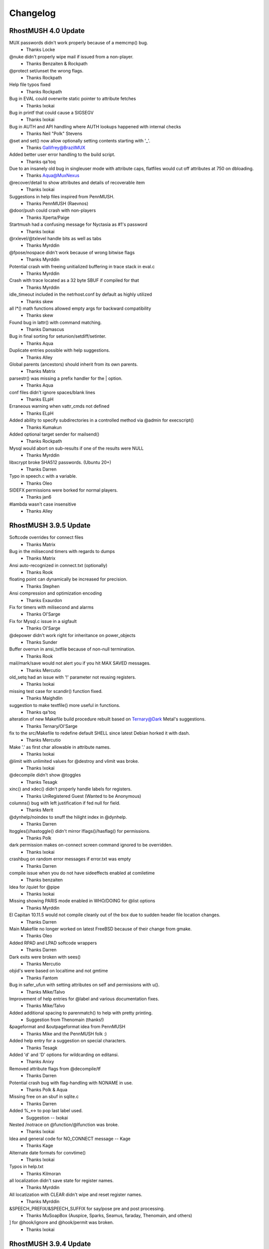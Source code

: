 =========
Changelog
=========


RhostMUSH 4.0 Update
====================

MUX passwords didn't work properly because of a memcmp() bug.
				- Thanks Locke
@nuke didn't properly wipe mail if issued from a non-player.
				- Thanks Benzaiten & Rockpath
@protect set/unset the wrong flags.
				- Thanks Rockpath
Help file typos fixed
				- Thanks Rockpath
Bug in EVAL could overwrite static pointer to attribute fetches
				- Thanks Ixokai
Bug in printf that could cause a SIGSEGV
				- Thanks Ixokai
Bug in AUTH and API handling where AUTH lookups happened with internal checks
				- Thanks Neil "Polk" Stevens 
@set and set() now allow optionally setting contents starting with '_'.
				- Thanks Gallifrey@BrazilMUX
Added better user error handling to the build script.
				- Thanks qa'toq
Due to an insanely old bug in singleuser mode with attribute caps, flatfiles would cut off attributes at 750 on dbloading.
				- Thanks Aqua@MuxNexus
@recover/detail to show attributes and details of recoverable item
				- Thanks Ixokai
Suggestions in help files inspired from PennMUSH.
				- Thanks PennMUSH (Raevnos)
@door/push could crash with non-players
				- Thanks Xperta/Paige
Startmush had a confusing message for Nyctasia as #1's password
				- Thanks Ixokai
@rxlevel/@txlevel handle bits as well as tabs
				- Thanks Myrddin
@fpose/nospace didn't work because of wrong bitwise flags
				- Thanks Myrddin
Potential crash with freeing unitialized buffering in trace stack in eval.c
				- Thanks Myrddin
Crash with trace located as a 32 byte SBUF if compiled for that
				- Thanks Myrddin
idle_timeout included in the netrhost.conf by default as highly utilized
				- Thanks skew
all l*() math functions allowed empty args for backward compatibility
				- Thanks skew
Found bug in lattr() with command  matching.
				- Thanks Damascus
Bug in final sorting for setunion/setdiff/setinter.
				- Thanks Aqua
Duplicate entries possible with help suggestions.
				- Thanks Alley
Global parents (ancestors) should inherit from its own parents.
				- Thanks Matrix
parsestr() was missing a prefix handler for the | option.
				- Thanks Aqua
conf files didn't ignore spaces/blank lines
				- Thanks ELpH
Erraneous warning when vattr_cmds not defined
				- Thanks ELpH
Added ability to specify subdirectories in a controlled method via @admin for execscript()
				- Thanks Kumakun
Added optional target sender for mailsend()
				- Thanks Rockpath
Mysql would abort on sub-results if one of the results were NULL
				- Thanks Myrddin
libxcrypt broke SHA512 passwords. (Ubuntu 20+)
				- Thanks Darren
Typo in speech.c with a variable.
				- Thanks Oleo
SIDEFX permissions were borked for normal players.
				- Thanks jan6
#lambda wasn't case insensitive
				- Thanks Alley


RhostMUSH 3.9.5 Update
======================

Softcode overrides for connect files
				- Thanks Matrix
Bug in the milisecond timers with regards to dumps
				- Thanks Matrix
Ansi auto-recognized in connect.txt (optionally)
				- Thanks Rook
floating point can dynamically be increased for precision.
				- Thanks Stephen
Ansi compression and optimization encoding
				- Thanks Exaurdon
Fix for timers with milisecond and alarms
				- Thanks Ol'Sarge
Fix for Mysql.c issue in a sigfault
				- Thanks Ol'Sarge
@depower didn't work right for inheritance on power_objects
				- Thanks Sunder
Buffer overrun in ansi_txtfile because of non-null termination.
				- Thanks Rook
mail/mark/save would not alert you if you hit MAX SAVED messages.
				- Thanks Mercutio
old_setq had an issue with '!' parameter not reusing registers.
				- Thanks Ixokai
missing test case for scandir() function fixed.
				- Thanks Maighdlin
suggestion to make textfile() more useful in functions.
				- Thanks qa'toq
alteration of new Makefile build procedure rebuilt based on Ternary@Dark Metal's suggestions.
				- Thanks Ternary/Ol'Sarge
fix to the src/Makefile to redefine default SHELL since latest Debian horked it with dash.
				- Thanks Mercutio
Make '.' as first char allowable in attribute names.
				- Thanks Ixokai
@limit with unlimited values for @destroy and vlimit was broke.
				- Thanks Ixokai
@decompile didn't show @toggles
				- Thanks Tesagk
xinc() and xdec() didn't properly handle labels for registers.
				- Thanks UnRegistered Guest (Wanted to be Anonymous)
columns() bug with left justification if fed null for field.
				- Thanks Merit
@dynhelp/noindex to snuff the hilight index in @dynhelp.
				- Thanks Darren
ltoggles()/hastoggle() didn't mirror lflags()/hasflag() for permissions.
				- Thanks Polk
dark permission makes on-connect screen command ignored to be overridden.
				- Thanks Ixokai
crashbug on random error messages if error.txt was empty
				- Thanks Darren
compile issue when you do not have sideeffects enabled at comiletime
				- Thanks benzaiten
Idea for /quiet for @pipe
				- Thanks Ixokai
Missing showing PARIS mode enabled in WHO/DOING for @list options
				- Thanks Myrddin
El Capitan 10.11.5 would not compile cleanly out of the box due to sudden header file location changes.
				- Thanks Darren
Main Makefile no longer worked on latest FreeBSD because of their change from gmake.
				- Thanks Oleo
Added RPAD and LPAD softcode wrappers
				- Thanks Darren
Dark exits were broken with sees()
				- Thanks Mercutio
objid's were based on localtime and not gmtime
				- Thanks Fantom
Bug in safer_ufun with setting attributes on self and permissions with u().
				- Thanks Mike/Talvo
Improvement of help entries for @label and various documentation fixes.
				- Thanks Mike/Talvo
Added additional spacing to parenmatch() to help with pretty printing.
				- Suggestion from Thenomain (thanks!)
&pageformat and &outpageformat idea from PennMUSH
				- Thanks Mike and the PennMUSH folk :)
Added help entry for a suggestion on special characters.
				- Thanks Tesagk
Added 'd' and 'D' options for wildcarding on editansi.
				- Thanks Anixy
Removed attribute flags from @decompile/tf
				- Thanks Darren
Potential crash bug with flag-handling with NONAME in use.
				- Thanks Polk & Aqua
Missing free on an sbuf in sqlite.c
				- Thanks Darren
Added %_<-> to pop last label used.
				- Suggestion -- Ixokai
Nested /notrace on @function/@lfunction was broke.
				- Thanks Ixokai
Idea and general code for NO_CONNECT message -- Kage
				- Thanks Kage
Alternate date formats for convtime()
				- Thanks Ixokai
Typos in help.txt
				- Thanks Kilmoran
all localization didn't save state for register names.
				- Thanks Myrddin
All locatization with CLEAR didn't wipe and reset register names.
				- Thanks Myrddin
&SPEECH_PREFIX/&SPEECH_SUFFIX for say/pose pre and post processing.
				- Thanks MuSoapBox (Auspice, Sparks, Seamus, faraday, Thenomain, and others)
] for @hook/ignore and @hook/permit was broken.
				- Thanks Ixokai

RhostMUSH 3.9.4 Update
======================

REALITY_LEVELS wouldn't compile because of undeclared function.
				- Thanks Dahan
HELP spelling fixes
				- Thanks Sketch
compile time issue when enhanced ansi is deselected.
				- Thanks Wisdom
if you have an ssl library that conflicts with openssl dev libs, openssl support is confused
				- Thanks Wisdom
reality_compare -- option to alter how descs are seen
				- Thanks Derek (from SVN site)
Crash bug in @blacklist/list fixed
				- Thanks Distraida
Bug in CPU alerting with new player creation on their first connect.
				- Thanks Darren@Nightlife
Bug with compiling without BANG support with undeclared variables.
				- Thanks Darren@Nightlife
You can now input extended ASCII right into the mush (and it converts to markup)
				- Thanks mindboosternoori
functions.c bombed with the clang compiler because of restrictive type-casting comparisons.
				- Thanks Fraibert
@include didn't properly null out args if forcefully specified null.
				- Thanks Volund
@skip/@ifelse, @switch, and @sudo didn't evaluate substitutions properly.
				- Thanks Volund
Compiletime bug in speech.c with REALITY_LEVELS not defined.
				- Thanks psc943

RhostMUSH 3.9.3 Update
======================

@include -- Idea Copied from Penn 
				- Thanks Jules (and PennMUSH)
Fix for $Z in timefmt()
				- Thanks Chime/Loki (Haunted)

RhostMUSH 3.9.2 Update
======================

@assert/@break didn't handle {} correctly.
				- Thanks Wyrd
singletime() handles (w)eeks, (M)onths, and (y)ears like MUX.
				- Thanks Chime & MUX2
crash bug in command.c with regards to mail handler
				- Thanks Chime
aliased rjust to rj and ljust to lj and updated help files appropiately.
				- Thanks Montague

glibc for MAX_INT/MIN_INT had issues with math functions - wrapper fixes this.

parser issue with regexp, parenthesis, and backslashes -- Fixed
				- Thanks Chime
Idea for @titlecaption	
				- Thanks Zero@NewJediOrder
IDLE had a missmatch on \r and \n parsing -- Fixed
				- Thanks Mike@M*U*S*H
Discussion/Ideas for strdistance() function.
				- Thanks Sketch@M*U*S*H

RhostMUSH 3.9.1 Update
======================

cluster_hasattr() bug for #-1 that should be 0 for non-existant attribs.
				- Thanks Ol'Sarge@Cajun
cluster_flags()/cluster_hasflag() added for cluster support
				- Thanks Cody
Fix for log.c C99 compile issues on old compilers.
				- Thanks Sombranox
sees() handles optional third argument for exits
				- Thanks Sombranox
#lambda inherited from parent wrongly - Fixed
				- Thanks Xandar
writable() added for TM3 compatability.
				- Thanks Wyrd
@list user_attrib now does flag based matching
				- Thanks sombranox
cluster_set() didn't evaluate attributes right
				- Thanks Cody
cluster_regrep*() didn't select the right proper target object
				- Thanks Cody
flag setting/notifying identifies if target was set/unset before
				- Thanks PennMUSH (Kimiko)
elist() didn't evaluate properly - Introduced 3.9.1p2
				- Thanks Cary
page alerts you if you're cloaked from people you page.
				- Thanks Wyrd
Added flatfile stale attribute cleaner and penn 1.8 flatfile converter
                                - Thanks Wyrd
Added switch_search @admin param for switching functionality.
				- Thanks Minion
Added @include to Rhost
				- Thanks PennMUSH (Javelin)
@trigger can handle $command/^listen attributes
				- Thanks TinyMUSH3/PennMUSH
error.txt files can evaluate arguments
				- Thanks Camber/Orion
mux_lcon_compat added to allow lcon() to return empty string.
				- Thanks Minion
cluster_wipe added for clusters
				- Thanks Cary
NO_CODE broke global_error_obj as it's executed by enactor.
				- Thanks Matrix
Help file typos for various cluster commands.
				- Thanks Mike@M*U*S*H

RhostMUSH 3.9.0 p00 Update
==========================

.. note::

   v3.9 is the development branch leading to RhostMUSH v4.0

Changes
-------

Fixed some mishandled signals which should not cause Rhost to panic shutdown.

Added a Makefile define IGNORE_SIGNALS to turn off signal handling entirely.

Changed Makefile to use RFC date (date -R) instead of local datestring.

Updated version() to allow showing build number by supplying an argument.

Added signal handling of SIGUSR1, SIGTERM, SIGUSR2.

Added user configurable SIGUSR1 handling through signal_object.

Added zones_like_parents for zones to search like @parents.
  - this does require the ZONECMDCHK @toggle set on each item/player.

Modify snooplog to show site information.

Added %@ support to parser (caller)
  - Penn/MUX/TM3

Added %+ support to parser (args sent to functions)
  - Penn

Added %? support to parser (invocations)
  - Penn

Added NO_CODE flag for easier control of coding tool avaiability

Added full REGEXP support (based on Penn's PCRE implementation)

Added some extra bounds checking to internal varabiables (non-issue)

[18-9] Added compatibility with @assert and @break for Penn Compat
                               - PennMUSH
Added a QUIET switch to tel()
                               - Leona @ Faetopia

[18-9] Modify snooplog to show site information.

[18-10] lattr() modification to handle lock() shows.

[18-11] lattr() modification to handle attribute flag checks.

[18-11] examine/parent now shows dbref#'s of the targetted items

[18-16] 7th argument to wrap() to allow last line to 'left justify'

[18-18] Added %@ support (for Penn, TM3, and MUX compatibility) 
				- Lots and Lots and Lots of people.

Merged all 3.2.4 code to 3.9.0
				- Ashen-Shugar

Added MUX, TM3, Penn, Rhost default options to asksource.sh

Modified valid 'good characters' for starting attribs for MUX compat.

Tprintf handler for buffering rewritten to be 'safe'
  - Lensman

lnum/lnum2 added to allow 'stepping' argument.

Reality locktypes 2&3 could be too restrictive, so some lax was given.

Added reality locktypes 4 & 5 to duplicate 2 & 3 but with 'lock-pass-nonexit'

@log allows writing to subdirectories.  5 depth maximum.

@edit has /check argument to run a 'simulation' of an @edit. 
   - Penn

@search has a /nogarbage switch to check against GOING/RECOVER items.

moon() takes optional second argument (boolean) to show only percentage of phase

@grep takes /regexp switch for regexp matching.

Added ] pre-parser command

Rewrite of permission handler to allow a second permission structure (32 more permissions)

@edit has /single argument to allow editing first match only.

edit() has 4th optional argument to specify an edit of single match only.

Change in WANDERER and GUEST to check owner as well as target. 

Added Good_chk() macro to include Good_obj() && !Going() && !Recover()

Added eval/no_eval @admin permissions for function evaluation/non-evaluation.

list() given 4th argument to handle optional header.

Added /toreality switch to @pemit. (works only with contents)

Vastly improved TinyMUSH3 converter.

@hook modified to show sub-overrides and sub-includes

Added the ability to pass delim and params to self-made %-subs.

Added a new @admin boolean parameter round_kludge.
  - Loki

Added support of labels for setq(), setr(), r(). (SVN 84, fix in SVN 87)

Added extra protection to garble() on exec() call for CPU (SVN 84)

Added templates (ala SETQ_TEMPLATE) for setq labels. (SVN 89)

Enhancement to idle timeout to take into account lagging servers (SVN 93)

Center allows NON-ANSI multi-character filler [SVN 94]

Lexits() and Lcon() take optional output seperators [SVN 95->96]

Lexits and Lcon() take arguments to turn #dbrefs into names [SVN 101->102]

Added /notify switch to @switch [SVN 108]

Added additional arguments to dice() [SVN 110]

Made v() allow registers 11 through MAX-ARGS [SVN 111]

Made strfunc() aware of bypass() [SVN 112]

Mail now displays a 'm' by any message set for auto-deletion [SVN 117]

map() now allows ArgN arguments to be passed to it as %1-%?? [SVN 118]

Added time skew detection and protection to readjust mush time [SVN 123]

Added some addition protection for network flooding [SVN 123]

Added optional arguments to dig() and open() for location/returns [SVN 123]

Enhanced door code to be useable [SVN 125]

Modified asksource.sh script to handle all new options [SVN 125]

Added MUX2 password compatibility for reading converted databases [SVN 125]

Added beta option support for MySQL, Doors, and 64bit SBUF/attribs [SVN 125]

Added auto-detection of 64 bit platforms [SVN 125]

Added MAILFILTER attribute to change destination of incoming mail [SVN 127]

Fixed some uninitialized variables in view_atr [SVN 129]
  - Loki

Altered case() and caseall() to support #$ substitution like switch() [SVN 130]
  - Loki

Slight mistake in the case()/caseall() fix in 130. Fixed [SVN 136]
  - Loki

QDBM support added as an optional database layer [SVN 131-135]
  - Ambrosia

Error() accepts an optional player argument to base error messages on.
				- Thanks Ratio (and many others)

FIX_AIX obsoleted by a small mail.c/mailfix.c rewrute
  - Ashen [SVN 162]

modified sub_include so that the CHR_<str> value if fed an integer specifies how many values to take.

Copy/paste error lead to @break behaving like @assert. [SVN 168]
  - Loki

Removed minimal_db from the distro. It can be found on the download site under Contrib. [SVN 171]
  - LOKI

timefmt(), convsecs(), convtime() and moon() now handle 64 bit time. [SVN 172]

list() has an optional target player for output (must control target) [SVN 177]

garble() has new optional type value to return character count instead of string [SVN 177]

remit() has optional key value to specify if it's a to-reality output or normal remit() [SVN 177]

/DISPLAY switch for @function to display details on target function. [SVN 177]

/LIST switch for @function allows wildcarding. [SVN 177]

@list buffers no longer spams the living crap out of you. [SVN 177]

Sideeffects: Tidied up the wizhelp entries and added example page Allowed for keyword negation (i.e. sideeffects = PENN !OPEN MOVE). [SVN 178-179]
  - Lensman

strip() takes optional 3rd argument to specify allowing only specified characters [SVN 180]

accents are now allowed as a markup language via the %f substitution.  Requires ZENTY_ANSI [SVN 180]

printf() modified with '&' identifier for carrage return alignment processing [SVN 181]

filter() can now take multiple arguments. [SVN 190]

/STOP and /CONT switches added to @halt.  [SVN 192]

@wait/pid modified to be much nicer on the queue [SVN 192]

chr() allows characters 160 to 255 to be done via markups (%<3digit>)

Cleaned up extension characters by integrating into the accent parser [SVN 201]

On rooms @toggled LOGROOM, if there is a LOGNAME attribute on the room, it uses that instead [SVN 204]
					- Thanks Ixokai

.. note::

   Name must be alphanumeric and be under 70 characters in length.

%q<variable> added for TM3 compatability with named labels [SVN 205]

setq/setr family now allow ! to asign next available register or re-assign existing register [SVN 208]

nameq optionally displays register asigned to label [SVN 208]

the PID of the running process now stored to netrhost.pid [SVN 208]

Signal handling improved for USR1 and USR2 [SVN 212]

/oneeval switch to @pemit for single evaluation of a @pemit/list [SVN 213]

lexits() allow page listings [SVN 233]

lrooms() - fix for specific room identification [SVN 233]

@function/display now shows flags of functions [SVN 233]

rework lattr() and lattrp() as well as cluster_lattr() to use centralized core functionality [SVN 233]

rework of ueval() to handle cluster or non-cluster [SVN 233]

lock() allows optional third argument to set/clear attribute locks [SVN 233]

merging of all cluster_Defaults into single handler [SVN 233]

action lists attached to >, @cluster/set, and cluster_set() [SVN 233]

@wait with +/- values [SVN 233]
					- Thanks Raevnos

BOUNCEFORWARD attribute parser for BOUNCE flag [SVN 233]

VATTRCNT() has optional 2nd argument to reset the vlimit on the dbref# [SVN 244]

pgrep()/cluster_grep() has additional arguments for outputting matches [SVN 244]
					- Thanks Cary

Updated help for printf() [SVN 253]

Fix for OSX 10.5.2 with regards to more restrictive header include files [SVN 254]
					- Thanks Lyoc

.. note::

   TO BE DONE: add python interpreter
   TO BE DONE: @plugin

Additions
---------

Functions
+++++++++

[18-13] Add isint() for MUX/Penn compatability
[18-17] Added fmod() for Penn compatability.
regmatch()	- regexp (penn)
regmatchi()	- regexp (penn)
regedit()	- regexp (penn)
regediti()	- regexp (penn)
regeditall()	- regexp (penn)
regeditalli()	- regexp (penn)
reswitch()	- regexp (penn)
reswitchi()	- regexp (penn)
reswitchall()	- regexp (penn)
reswitchalli()	- regexp (penn)
regrab()	- regexp (penn)
regrabi()	- regexp (penn)
regraball()	- regexp (penn)
regraballi()	- regexp (penn)
regrep()	- regexp (penn)
regrepi()	- regexp (penn)
bypass()	- used in @functions to bypass hardcoded limits
logtofile()     - Function equiv of @log - limit 1/command. 
searchng()      - Like search() but don't return GOING/RECOVER.
keepflags()     - keep data type based on flags
remflags()      - remove data type based on flags
foldercurrent)  - list current folder or share folder 
folderlist()	- list all folders of target
nameq() 	- name/rename labels for setq registers (SVN 84)
spellnum()	- Penn compatable returns full name [SVN 125]
ibreak()        - for iter() and list() [SVN 109]
shift()         - and additional arguments to dice() [SVN 110]
fbound()        - like bound but for floating point [SVN 137]
fbetween()      - like between but for floating point [SVN 137]
strdistance()   - Levenshtein Distance between two strings [SVN 146] 
tr()            - Transform string based on find/replace [SVN 156]
digest()        - SSL algorithm encryptions.  Yay is life. [SVN 158]
roman()         - Number to Roman Numeral converter [SVN 160]
printf()	- Printf() moved to the mush!  Yay is life. [SVN 177]
accent()	- Allow accent() markup characters specified by string [SVN 180]
stripaccents()  - Strip the accents on the target string [SVN 180]
pid()           - Show pid processes of anything you control [SVN 192]
pgrep()		- grep for parents [SVN 233]
cluster_u()  		- cluster u() [SVN 233]
cluster_u2()		- cluster u2() [SVN 233]
cluster_ulocal()  	- cluster ulocal() [SVN 233]
cluster_u2local()  	- cluster u2local() [SVN 233]
cluster_uldefault() 	- cluster uldefault() [SVN 233]
cluster_u2ldefault()  	- cluster u2ldefault() [SVN 233]
cluster_udefault()  	- cluster udefault() [SVN 233]
cluster_u2default()	- cluster u2default() [SVN 233]
cluster_grep()		- cluster grep() [SVN 233]
cluster_regrep()	- cluster regrep() [SVN 233]
cluster_regrepi()	- cluster regrepi() [SVN 233]
cluster_hasattr()	- cluster hasattr() [SVN 233]
cluster_lattr() 	- cluster lattr() [SVN 233]
cluster_attrcnt()	- cluster attrcnt() [SVN 233]
cluster_vattrcnt()	- cluster vattrcnt() [SVN 233]
cluster_get()		- cluster get() [SVN 233]
cluster_xget()		- cluster xget() [SVN 233]
cluster_set()		- cluster set() [SVN 233]
cluster_default		- cluster default() [SVN 233]
cluster_edefault	- cluster edefault() [SVN 233]
cluster_stats() 	- specifies statistics on cluster [SVN 233]
cluster_get_eval()	- cluster get_eval() [SVN 233]
cluster_ueval()		- cluster ueval() [SVN 233]

Commands
++++++++

@assert - Works like @break but reverse logic [18-9]
idle - a 'nothing' command that won't effect idle time.  Wizzes can optionally add command.
> for cluster sets (instead of &) [SVN 233]
@cluster/new <dbref>			-- won't work on cluster object [SVN 233]
@cluster/add <dbref>=<dbref>		-- won't add a pre-existing cluster object [SVN 233]
@cluster/del <dbref>			-- won't delete a non-existing cluster object [SVN 233]
@cluster/clear <dbref>			-- purges the cluster list [SVN 233]
@cluster/list <dbref>			-- lists objects in cluster, total attributes, threshold, and action list [SVN 233]
@cluster/threshhold <dbref>=<number>	-- sets a threshold on the cluster [SVN 233]
@cluster/action <dbref>=<string>	-- sets action when treshhold is met [SVN 233]
@cluster/edit <dbref>=<string>,<string>	-- edits the attribute(s) in a cluster [SVN 233]
@cluster/set				-- @set for clusters [SVN 233]
@cluster/repair				-- repairs a damaged cluster (or tries to) [SVN 233]
@cluster/grep				-- grep for a string in a cluster [SVN 233]
@cluster/reaction   			-- edit for actions [SVN 233]
@cluster/cut				-- physically cuts the item from a cluster - only use as last resort [SVN 233]
@cluster/trigger			-- trigger action on cluster [SVN 233]

Flags
+++++

NO_CODE  - Controls usage of code-commandss/functions.  Uses new second permission table.

Toggles
+++++++

HIDEIDLE - Stops the 'idle' from being updated as well as command count.  Wiz+ only.
MORTALREALITY - disables the inherit ability of wizards for wiz_always_real [SVN 126]

MAILVALIDATE - validate the user list and abort mail without sending to anyone if invalid.
				- Thanks Charlotte@Cajun

CLUSTER - (internal toggle to handle cluster objects)

Admin Params
------------

[18-9] Added zones_like_parents for zones to search like @parents.  - this does require the ZONECMDCHK @toggle set on each item/player.
log_maximum - specify the number of logtofile() calls allowed per command.
power_objects - enable @power/@depower checks on non-players
rooms_can_open - allow rooms to be able to @open exits inside itself
sub_override - specify what %-subs can be overridden

sub_include - specify what %-subs you want added
				- Ambrosia
signal_object - Object containing signal handling attribute for SIGUSR1.
				- Odin

break_compatibility - @break/@assert allowed/disallowed double-evaluation (disabled by default)
signal_object_type - Type of execution to do.  Default is '0' (function only)'.  1 is a @trigger effect. [SVN 212]
log_network_errors	- enables (or disables) logging of network errors on sockets

Bug Fixes
---------

SORTBY was mangling the enactor.
                               - Melpomine @ Vieux Carre
[18-7] THIS IS AN UNOFFICIAL PATCH.  This fixes a Reality Level Lock issue.
                                - Thanks Ixokai

[18-8] Fixes a vprintf allocation issue.

[18-9] Fixed a logical error with unfindable and the connect flag.
                                - Thanks Xandar

[18-12] Fix double eval to @break/@assert to mimic Penn
[18-13] Fixed the convert scripts to handle irrigular behavior in TM3 flatfile
[18-14] Fix for LBUF free in elist()
[18-15] Fix for permission issue with regards to no_examine and attrib fetches
[18-15] Fix for possible array out-of-bounds with regards to backstage
[18-16] Fix in wrap() for wrap_out code with possible overrun (non-crash)

.. note::

    this effected both wrap() and wrapcolumns()

[18-17] Fix for moon() on displaying waxing/waning exact matches.
                                - Thanks Jeff

[18-17] asksource.sh (make config/make confsource) fixed with (l)oad issue.

[18-17] Fix for news/verbose switch that broke previous workings - Fixed
                                - Thanks Ambrosia
[18-18] Fix for soundex() with a buffering issue (non-crashing) - Fixed
                                - Thanks Jeff

Bug in (d)elete option in asksource script - Fixed

Bug in 'home' with reality level following - Fixed
				- Thanks Ol'Sarge @ Cajun
Bug in '@idesc' with reality level if 'Real' level not using '@desc' - Fixed
				- Thanks Toby @ Cajun
Bug in '@rsrvdesc2' if target desc is '@idesc'. - Fixed
				- Thanks Toby @ Cajun
Bug in double-free if default globals enabled - Fixed
				- Thanks Ixokai
Make config/confsource for option 15 and option 9 didn't escape the '$'. - Fixed
				- Thanks Odin

Small issue in mail code where if max-index is reached mail won't send - Fixed

Bug in do_dbck with db loading/startup/reboot - small chance of crash. -Fixed
				- Thanks Odin
Feature bug in read_remote_name.  Didn't check examinable - Fixed
				- Ambrosia
Hook 'fail' didn't work in hook_cmd.  - Fixed
				- Rook
Bug in mail.c where it could effect @nuking players - fixed
				- Odin
Bug in news.c where it could effect @nuking players - fixed
				- Odin
Bug in @quota where buffer was mistakenly freed prior to display - Fixed
				- Ambrosia/Ashen
Issue with page/port and the MUXPAGE toggle. Resolved, page/port now cannot be used in combination with MUXPAGE
				- Lensman
Several missing helpfile entries added: isupper/islower, brace_compatibility, format_compatibility
				-Ambrosia
Bug in speech.c when compiling on some flavors of BSD fixed. Also cleaned some warnings.
				- Odin
Fixed a bug in cque.c relating to queue accounting on exceeding player_queue_max.
				- Odin, fixed and found by Brazil.
Fixed an issue with certain locks with displaying attribute names in examine. NON-CRITICAL-ISSUE
				- Ixokai
Fixed a strip issue of {}'s with regards to ']'.  The ] command shouldn't strip anything.
				- Odin & Ambrosia

Fixed a problem with 8-bit dates being passed to the compiler as build time. We now use date -R for RFC time.
Fixed a problem with examine on targets you didn't control.
Fixed problem with @kick and the queue.
Fixed buffer clobber issue in lloc() (introduce 3.9)
Fixed logic error of command pathing with ignore on 'goto' command.
Fixed 'N' command from showing up. (for ] alias)
Fixed display for percent subs with regards to @hook.

Fixed wrapcolumns() where it could crash on unique strings.
				- Thanks melkir

Fixed a bug with flag_name and possible duplicated entries
Fixed chomp() to handle %r conditions cleaner.

sub_include had a possible unitialized condition for %0-%9 on rare occurances. (SVN-87)
				- Thanks Loki

crash bug in lcon/lexit additions - fixed (SVN-105)
Finally believe the output snuffing issue is fixed (SVN-105)
SIGSYS and some other signals were mistakenly handled as panic shutdown.

setq()/setr() didn't evaluate first argument.  Introduced SVN 87 [SVN 113]
				- Thanks Melkir

Somehow @list options values got broken by a typo.  Weird.  Fixed. [SVN 114]
Tprintf off by one issue fixed for buffer allocation [SVN 115 - SVN 116]
Off by one bug in map() from SVN 118.  Non crash, just argument list off [SVN 119]
Crash bug in ATRLOCK if attribute did not previously exist in hash lookup [SVN 120]
Realities had a logical bug.  Now previous (broke) behavior available as option [SVN 122-124]
Fixed a bug in Reality level handling and CHKREALITY Toggle [SVN 125]
Fixed uninitalized variable with regards to dig()/@dig.  Introduced SVN 123 [SVN 128]
Fix for QDBM compiles on aborting on the 'rm' section.  Introduced SVN 136 [SVN 137-138]
Critical fix for time skew on AMD's.  Infinite loop.  Introduced SVN 123 [SVN 139]
Fix for sha1.c and mushcrypt.c for compiling issues.  MUX2 provided code.  [SVN 140]
Forgot to update this bloody file [SVN 141]
Fix for null entries deidling a player.  It was intended behavior, but this could be confusing so was fixed.  It still will de-cloak an idle-cloaked wiz. [SVN 142]
Fix for timeskew affecting internal timers, such as database dumping. [SVN 143]
Fixed a bad define for 64-bit autodetection. [SVN 143]

Fix for timeskew affecting global timers. Introduced SVN 140. [SVN 144] (Rehash: SVN 151)
				- Thanks Ratio

Clean up code a bit with implicit declarations [SVN 145]

Bug in signal handling.  If during a dump, it happened during an alarm() state, alarms would be ignored and as such the timer would be broke from that point on.  Fix causes signal restore to re-set the alarm state.
				- Thanks Ratio
spellnum() had a comparision bug with 'tens' digit.  [SVN 152]
				- Thanks Ratio
signal handling interferred with @reboots randomly (Introduced 3.9 SVN 100) [SVN 153]
				- Thanks Ratio

Crashbug in RANDMATCH() (Introduced 3.9) [SVN 157]
Missing free_lbuf() in caseall() (Introduced SVN 136) [SVN 157]
Fix for QDBM and mail if the mail db can't load correctly. [SVN 161]

Fix for @break/@assert to stop double-eval of first argument [SVN 164]
				- Thanks Brazil
Fix for all of the \*default() functions evaluating default behavior all the time.  It really probably shouldn't have done that.  [SVN 166]
				- Thanks Orion

Wouldn't you know it, the \*default() fix broke some backward compatability (introduced SVN 166).  Fixed [SVN 167]
Yet another fix but this time to evaluate arguments to all the \*u\*default() functions (intro SVN 166) Fixed [SVN 168]
Fix for ptimefmt as the structure declaration was missing an argument.  Bad mojo. - Fixed [SVN 174]
Rhost's hardcoded news system failed to free an lbuf on subscribe checks - Fixed [SVN 177]
creplace didn't evaluate its second arguments and some syntax issues. - Fixed [SVN 183]
Tweeking of unsafe_tprintf to safe_printf in some locations where heavy usage is seen [SVN 190]
mail/reply with the the all option wouldn't work if targets had spaces in names. [SVN 194]
vsprintf didn't like the double %% for statically stating % in certain libraries [SVN 195]
translate() didn't take %0-%9 arguments [SVN 196]
citer() had a double lbuf free on replace_tokens [SVN 198]

@whereis/@whereall didn't hide the location if user was hidden/dark correctly [SVN 202]
				- thanks Planet X

@mvattr/@cpattr should handle SBUF sized attribute names cleaner. - Fixed [SVN 207]

Help topic for @assert reversered - Fixed [SVN 209]
				- Bug ID 0000004 (BlackRook)
%q<label> broke with trace conditions.  Introduced SVN 108 - Fixed [SVN 209]
				- Thanks Melpomine
bang support didn't work for overloaded functions.  Fixed [SVN 210]
				- Thanks Melpomine

SIGUSR1 would ignore the signal after use at times.  Fixed [SVN 212]
Possible SIGSEGV with argument preprocessing on certain commands.  Fixed [SVN 213]

Fix for SIGALRM being ignored when IGNORE_SIGNALS compile time option enabled. fixed [SVN 225]
				- Thanks grump
Fix for map()/filter() for argument list passed.  Fixed [SVN 227]
				- Thanks Ratio
Help not documented for fill character in ljc()/rjc() - Fixed [SVN 228]
				- Thanks Cary
OUTPUTPREFIX/OUTPUTSUFFIX stored through reboots - Fixed [SVN 233]
				- Thanks Adrick
Added missing topics for clustering - Fixed [SVN 244]
				- Thanks Cary

Logging network errors could cause heavy logging on really bad networks - Fixed [SVN 245]

Connect honors @hide/unfindable/dark [SVN 320]
				- Thanks Planet X



RhostMUSH 3.2.4 p18 Update
==========================

[06/28/2004]

Changes
-------

@aflags takes /full switch to give count on how many objects have the attribute.  useful incase you have concerns of attributes dissapearing.

Added queue_compatible config option to allow negative decremental of the semaphore attribute for elsemush compatibility
				- Lyle, Saffron, Dragon @ Paris
Added -DPARIS compile time option for older Penn/MUSH format compatibility
				- Dragon @ Paris
Added -OLD_SETQ compile time option to switch setq/setq_old compatibility
				- Thanks Lyle, Saffron, Dragon @ Paris
In all source, header, help, and readme files, 'compatable' renamed to 'compatible'
				- Ambrosia
Enhanced mail/recall to show more stats (lots of people wanted them)
				- Lots of people

Added percent substitution ceiling for uniquely created DoS attacks.  Heh.
FUBAR flag no longer allows you to execute any functions.

Added config param 'lcon_checks_dark' that will enforce dark/unfindable.
				- Thanks Xandar

Beefed up on-line help for reality levels.  Hopefully they make sense now :)
Mail/read recognizes 'both' to handle first new/unread message combination.
mail/anon optionally hides sender
KEEPALIVE @toggle added. - (AuroraMUX/Soruk)
chkreality() function to check if victom sees target's reality.
CHKREALITY toggle that allows @Lock/user to become a reality lock

@admin param 'reality_locks' to globally enable reality level lock checks.
				- Thanks lots of people.
Added /fail switch to @Hook. 
				- Originally Amborsia, modified. (MUX2 compat)

Added @admin param reality_locktype that optionally chooses how reality locks are issued.  This should allow much more flexability.

Sideeffects could double eval.  This was intended for some backward compatability with muse, but does allow a security risk.  Now have an optional compile time option of SECURE_SIDEEFFECT that disables this.
				- Ambrosia

Added LOGGED attribute flag that will log anytime that attribute is changed, modified, set, or cleared.

NOISY toggle to allow consistant noisy sets
				- Thanks Tam

backup_flat.sh now accept a '-s' option for single-mode for cron entry.

Bug Fixes
---------

WHO/DOING on the connect screen had a broken conditional where if you were NOT unfindable you still wouldn't show up on WHO/DOING on the connect screen.  - Fixed
				- Ambrosia & Tam@Stargate: Alpha Site
help files wouldn't process escape characters right with ZENTY_ANSI - Fixed
				- Thanks Zivilyn/Xandar

mail/recall couldn't do lookups based by-player on multi-sent messages - Fixed
Wizard objects not inherit hit attr @limits - Fixed

Possible crash bug with mail dynamic aliases via '$'.  - Fixed
				- Thanks Xandar

@dynhelp/parse wouldn't display ansi correctly (from previous fix) - Fixed

CPU Protection not as robust on certain cases - Fixed

Month was off by one in mail/recall (introduced p18)
				- Thanks Mortalis @ Cajun

mail/recall had off-by-one for month (introduced p18)

logf() conflicted with built-in function in newest gcc compilers - Fixed

type cast warning in random function - Fixed

Unused variable cleanup in code. - Fixed

format_name undocumented - Fixed

IGSWITCH @hook didn't work with new format of commands in some instances - Fixed

Trace output issues with CPU protection - Fixed

LBUF failed to be free on examining in rare cases. (introduced p18) - Fixed 

Cleanup of some initialization variables.  Not a problem.  Just a cleanup.

asksource broke on solaris systems. - Fixed

Lots of cleanup for Solaris 2.8/2.9 builds.  Solaris didn't declare right. - Fixed

Security issue with descs clobbering setq regs - Fixed (optional @admin param)

new backup_flat.sh script broke for remote archives - Fixed

player cache had possible dereferenced pointer call - Fixed

autoreg_include.txt didn't check txt subdirectory. - Fixed

reality locks overwrote match state data (introduced p18) - Fixed

[18-1] Fix for IGSWITCH @hook and multiple switches - Fixed

[18-2] Fix for unfindable and loc() and other functions - Fixed
				- Thanks Spatterlight
[18-3] Fix for %l in trace output (same issue as loc() had) - Fixed
				- Thanks Spatterlight

[18-4] Fix for global attribute formatting where 'what' should have been 'owhat'

[18-4] Modification to allow localized formatting with &format<attr>
				- Thanks Kevin

[18-5] Added content searches for all forms of help.

[18-6] Fix LBUF free issue (introduced 18-4)

Fix mail issue with marking and folders
				- Thanks Kevin

Enhanced @break to accept optional argument to 'branch'


RhostMUSH 3.2.4 p17 Update
==========================

[ 06/04/2004]

Changes
-------

Rhost 3.2.4 is a locked version.  only bug fixes from this point on.  The next release will be 3.9 which will be alpha/beta leading to the 4.0 release.
Added sub-patchlevel versioning for pre-release patchlevel testing.

Sanitizing of help files to correct missing/misdefined config parameters.
				- Ambrosia
An optional .conf file now has all available options to choose from.
				- Ambrosia
LOGROOM toggle now logs to subdirectory 'roomlogs'.
				- Thanks Xandar

new admin param 'roomlog_path' specifies path of above LOGROOM path.
attrcnt() modified to help rebuild wonked attribute tables
@aflags modified to help list attribute information


Bug Fixes
---------

malloc.h wasn't properly identified in the configure tool - Fixed
ZENTY_ANSI didn't handle ansi correctly if TINY_SUB was also defined - Fixed

@admin param garbage_chunk wasn't used - Removed
				- Ambrosia
@admin param precmd_obj wasn't used - Removed
				- Ambrosia

sortby() imported for backward compatibility.

updated Rhost minimal_db to handle new conf file parameters.
				- Thanks Cloud

You could alias over hardcoded functionality - Fixed
Improved attribute handling for corrupting attributes.
@attribute/delete now does sanity checking for attribute existing first
@aflag shows the numerical unique identifer of the attribute

@pcreate/reg would crash if issued by a non-player - fixed
				- Thanks Xandar


RhostMUSH 3.2.4 p16 Update 
==========================

[02/24/2004]

Changes
--------

+proof in mail now displays text for forwarding/replied messages.
				- Many Many People

@cpattr, @mvattr, and @edit now take attribute content locking into effect.
inc() and dec() now take strings as '0' values.
@door rewrite to handle mangled port openings/closings.

@decompile now has /attribs, /flags, and /all switches
				- Thanks Tam@Stargate: Alpha Site
@set with the /noisy switch notifies if attributes (cleared)
				- Thanks Tam@Stargate: Alpha Site

@dynhelp (dynhelp()/textfile()) now does partial-matching.

\- for mail writing will now allow you to insert '=' without escaping.
				- Thanks Alibi@Cajun
New bugreport script to handle bug report mailing.
				- Lensman & Ashen-Shugar

New auto configurator scripts for make options.
ZoneWizLock now allows you to examine any area in the zone as well as modify it.  Royalty and higher ownership overrides this lock.
Help and Wizhelp have improved topics.
Third party work on PHP and SQL support - Still in pre-beta, not included.  contact lensman@rhostmush.org for SQL
@hook for security related commands shored up.
Modified credits for MUXPAGE toggle.  Penn had the feature first :)
Wizards now optionally checked for @limits
The non-command alias functionalty has been given a well-needed overhall
Better error handling was added to the functions in htab.c
Unified some of the Makefile defines for OsX, Cygwin, BSD.
Added funceval to @list

@doing and @doing/header expanded in length to full-use.
				- Thanksla Falor

switch(), switchall(), and @switch now optionally take #$ substitutions.
GREATLY updated auto-makefile configurator to handle most common library checks.

lattr() takes multiple page values
				- Thanks Sirona@Cajun

Additions
---------

Functions
+++++++++
                                
aiindex() - works like iindex() except will append to a null list.
sortby() - Added for MUX2 compatibility

Admin Params
------------

wizmax_vattr_limit   - Attribute limiter for wizards
wizmax_dest_limit    - Destroy limiter for wizards
vattr_limit_checkwiz - Enable/Disable wiz limiters

guild_attrname       - Make the GUILD column in WHO read a different attribute. (new players also have this attr set with the default value)
                       - Suggested by Leona@Faetopia

exits_connect_rooms  - This parameter defines if rooms with exits will never be floating.  This parameter will disregard the need for exits to always be indirectly linked to the starting room.
switch_substitutions - If enabled, allows #$ substitutions in switches.
examine_restrictive  - Settable 1-5 (0 disables) to restrict examine based on 'level'

Bug Fixes
---------

Double free issue with caseall() - Fixed
Possible SIGSEGV condition with nobroadcast_host (introduced p15)  - Fixed
If memory/system corrupted, could corrupt room check in command.c - Fixed
Possible SIGSEGV with +proofing mail (introduced p15) - Fixed

Exit movement backward compatibility broke with unlinked exits (introduced p15) - Fixed
				- Thanks Ol'Sarge@Cajun
Possible SIGSEGV legacy bug with flag handling - Fixed
				- Thanks Tethys@Cajun

strmath() didn't work like expected with 'amt' argument - Fixed
BOUNCE flag was not cleared on recoverable objects - Fixed

				- Thanks Iuz

debugstack extra free in alias table (introduced p15) - fixed
				- Thanks Jamie@M*U*S*H

NDBM in make confsource assumed ndbm.h on server sane.  It's usually not. - Fixed
Wizard limits wern't verified on ownership if not set INHERIT - Fixed

help/wizhelp didn't show that you could do topic wildcard searches - Fixed
				- Thanks Falor
help syntax error with regards to null() and @@() - Fixed
				- Thanks Falor
Passing only one attr to @admin logout_cmd_alias caused a crash - Fixed
                                - Thanks Ambrosia
BLIND wasn't consistant for all commands - Fixed
				- Thanks Xandar

The hash tables could appear to loose information where aliases were used.  (introduced p15) - Fixed
The Hash tables are sized too small and don't reflect 'todays Rhost'.  - Fixed
@flag/remove wouldn't return an error message if no alias existed - Fixed
hash with an off-by-one count. (Introduced p16 beta) - Fixed

Typo with help.txt with regards to terse flag - Fixed
				- Thanks Sasaki Chie@Fantasy Moon

RhostMUSH 3.2.4 p15 Update 
==========================

[09/09/2003]

Changes
-------

MASSIVE internal rewrite of internal flag/command/function structure to prepare for loadable/unloadable module support.
				- Lensman
New Directory Structure for data, txt, src, hdrs.
				- Lensman
Script Rewrites for better resilliancy
				- Lensman, Ambrosia, Ashen-Shugar
local.c plugin support
				- Lensman
Alias system overhauled and rewritten to be more robust
				- Lensman
! and !! patch
				- Written and provided by Jeff
We now run on gdbm 1.8.3
				- Thanks Lensman
wildmatch fix
				- Lensman & Ash

minimal database provided that includes SGP, myrddin bbs, global code Add method for global (master room) exits to be shown with 'look'

.. note::

   PRIVATE and/or FLOATING flags remove this if set on exit.

Add anonymous mail via the /anon switch
				- Thanks Saffron & Lyle @ Paris
mail/recall cleaned up for better display/information.
				- Thanks Ivory@Mednights
Timestamps added for original message in forward/reply
				- Thanks Ivory@Mednights

lit() can accept commas as part of it's input string

+bcc in mail/write now gives mail BLINDLY to get target. They won't see the To: list(s).
				- Thanks Saffron & Lyle @ Paris
modified hastype() to have same permissions as type()
				- Thanks Rynos
fixed mail issue with dynamic mail aliases and permissions.
				- Thanks Erik
Add way for @emit to parse '##' for target it receives.  /sub switch.
				- Thanks Jared Leisner @ Ennerseas
Add method to see 'mail/status' with mailstatus() function.
				- Thanks Rosalind @ Nevermore
config(sideeffects_txt) return the string of sideeffects enabled.
				- Lensman
Penn conversion script included in distribution.
				- Thanks Mac
/preserve switch to @chown and @chownall.  Will keep all flags constant.
				- Lensman

@list stack now shows filenames instead of file pointers.

/pid added to @notify to handle PID processes
				- Thanks Storm
/recpid added to @wait to record PID process to setq-registers specified.
				- Thanks Storm

@function takes /d[elete] switch to delete user-defined functions.
lzones() now take optional arguments for large zone lists.
Improved CPU protection (yes, even more).
@doors are no longer preserved between reboots.

13th argument to columns() to allow padding of short columns
				- Thanks Patrick Bogen
inc()/dec() (the hardcoded xinc/xdec) now, like other servers, handle non-numericals for arguments.
				- Thanks Xandar
@pcreate now allows you the /register switch so wizards can email the pwds.
				- Thanks Xandar
@pemit (and all switches) now handle REALITY LEVELS with /reality switch.
				- Thanks Dervish@Cajun
@admin alias allows re-aliasing existing aliases or deleting aliases.
				- Lensman

Additions
---------

Functions
+++++++++

elementsmux() - for MUX elements() compatibility.
				- Thanks Rook@EnnerSeas

parsestr() -  helps with speech formatting.

chomp() - used to strip returns before, after, or both sides of string.
				- Thanks Storm

escapex() - just like escape() but you can choose what chars to _not_ escape

securex() - just like escapex() but for secure()'s counterpart

Flags
+++++

BLIND - flag for exits and rooms to make target arrival/leaving 'snuffed'.
				- Idea from many people (and TM3)

DEFAULT - Attribute flag for handling default global attrib (TM3)
SINGLETHREAD - Attribute flag to handle single-threading $commands
ATRLOCK - Attribute flag to handle global attribute locking

Toggles
+++++++

MUXPAGE - Toggle to allow mux-like paging for Penn/MUX/TM3 compatibility.
				- Thanks PennMUSH

NOGLOBPARENT - Toggle to disable inheritance of global inheret parents.
NODEFAULT - Toggle to disable global default handling (TM3)

Admin Params
------------

mail_verbosity - Add Subj: to sent mail as well as to disconnected players.
				- Thanks Saffron & Lyle @ Paris

mail_anonymous - Default name for anonymous mail (Default: *Anonymous*)
sidefx_maxcalls - (1000 default) for max sideffects allowed/command.
oattr_enable_altname - to enable/disable alt name usage in odrop/ofail/osucc.

oattr_uses_altname - for alt names sent to odrop/ofail/osucc.
				- Thanks Rook @ Ennerseas (default _NPC)
empower_fulltel - Offer two methods for FULLTEL ('self' & anything not cloaked)
				- Thanks Punk@FantasyMoon
spam_msg - Message sent to spammers
				- Ambrosia
spam_objmsg - Message sent to spammers of objects
				- Ambrosia
room_aconnect - Aconnects on individual rooms work (cloak/dark checked)
				- Lensman
room_adisconnect - Adisconnects on individual rooms work (cloak/dark checked)
				- Lensman

player_attr_default - Sets default @<attrib> handler for did_it() attribs (TM3)
thing_attr_default - Sets default @<attrib> handler for did_it() attribs (TM3)
exit_attr_default - Sets default @<attrib> handler for did_it() attribs (TM3)
room_attr_default - Sets default @<attrib> handler for did_it() attribs (TM3)
global_clone_obj - Sets default dbref# for cloning attributes
global_clone_player - Sets default debref# for cloning attributes (TM3)
global_clone_thing - Sets default debref# for cloning attributes (TM3)
global_clone_room - Sets default debref# for cloning attributes (TM3)
global_clone_exit - Sets default debref# for cloning attributes (TM3)
global_attrdefault - Sets global locker for attribute sets/clears
nobroadcast_host - Define what sites will be 'snuffed' from MONITOR

Bug Fixes
---------

Bug in wizhelp with 'mail_lockdown' toggle.  - Fixed
				- Thanks Dervish
Multiple help/wizhelp fixes.  - Fixed
				- Thanks Dervish
Bug with @mvattr and QUIET flag - Fixed
				- Thanks Xandar

Objects could use the brandy toggle to send mail.  - Fixed
Security issue with autoregistration - Fixed
goto didn't have hooks before/after right - Fixed

SIGSEGV on autozone add if player didn't belong to zone - Fixed
				- Thanks Rook & Sylph @ Ennerseas
Bug with teleporting and permissions - Fixed
				- Thanks Mach Speed@FantasyMoon
NASTY bug that could corrupt registries with @freeze/@thaw/@wait (RARE) - Fixed
				- Thanks Rook @ Ennerseas
Fix help entry with @convert/@quota cross-matching. - Fixed
				- Thanks Dervish
Fix alloc corruption with 'page' from liberal nulls. (p15 introduced) - Fixed
				- Thanks Xandar
Fix issue where if in @program string sent to global_error_obj incorrect - Fixed
				- Thanks Zivilyn
Fix for orflags()/andflags() being broke with flag rewrite. - Fixed
				- Thinks Rosalind & Vulcan @ Nevermore

Fix for @hooks to now successfully work on goto - Fixed
Fix for @uptime to show time up longer than a year - Fixed

Fix for @hook on goto.  Did not handle /permit or /ignore right - Fixed
				- Thanks Rook
Fix for legacy bug in @list functions for blowing a buffer if too many user defined functions have been defined.  Wow, talk about old.
				- Thanks Aalita@Ennersea

Fix for ZENTY_ANSI compiletime with a possible buffer overrun. - Fixed
Fix for ZENTY_ANSI with handling safebuff() - Fixed.
Fix for two rhosts running same debugmon debug_id - Fixed.
Fix for mis-matched DPUSH/RETURN for DPOP in door.c - Fixed

Fix for pemit()/npemit() with argument evaluation - Fixed
				- Thanks Matthew@Draconis
Fix for legacy bug with vattr initialization - Fixed
				- Thanks Matthew@Draconis
Fix for library overflow issues regarding system call on ptimefmt() - Fixed
				- Thanks Shari
Fix for default() and edefault() returning improperly for invalid dbref# - Fixed
				- Thanks Matthew

lock(), rxlevel(), txlevel(), and parent() didn't increment the sidefx counter the correct way.  - Fixed

wizhelp entry with no_move had grammer mistakes. - Fixed
				- Matthew
Possible overrun on the stack with regards to iter() during certain config opts.
				- Thanks Illithid@Ennersea


RhostMUSH 3.2.4 p14 Update
==========================

[07/10/2002]

Changes
-------

round() excepts negative args (60) for rounding values to whole numbers. (MUX2) The SPOOF flag is now inheritable.
				- Thanks Milk & Nyssa

Added /nosub switch to @pemit so ## and #@ arn't subbed.

Add /preserve to @wipe that wipes all _but_ the match
				- Thanks Mikhail Mikhailov
Force an ANSI_NORMAL at the end of @extansi calls @oxtport/@o<blah> messages don't show if a null string.  This is handy if you want to process sideeffects but don't want a result to show.
				- Thanks Nyssa

Add to cpu-slamming an optional way to register-site/forbid-site the person.
set() now handles ansi.
setq()/setr()/r() now handles ansi.
If owner set FLOATING, floating messages not returned.
Improved chksum methods on @freeze/@thaw

Added /basic switch to @lock for PENN compatibility.
				- Thanks Trispis@M*U*S*H
Attributes starting with a '~' are now supported if ATTR_HACK enabled.
				- Thanks Trispis@M*U*S*H
Added wildcard matches to @list user_attributes.
				- Thanks Brazil@MUX2

Added a-z setq() registers for MUX/TM3 compatibility. (very MEMORY intensive)
@list alloc now shows additional stack/lbuf information.
iter() and it's ilk now use Brazil's replace_token() call for ## and #@ (MUX2)
citer() now has an output seperator
lwho() takes argument of '2' to list JUST the ports.
Add internal attribute SpamMonitor to store history of command(s).
Modified MONITOR sitecons so it shows the remote port they're connecting from.
Modify sin(), tan(), etc (ala MUX) for conversions.  Backward compatible (MUX2)

Zenty's ANSI modifications.
				- Thanks Zenty@RhostMUSH
Added way to convert PENN 1.7.5 flatfiles to RhostMUSH native.
				- Thanks Mac
Added SHS password encryption and plantext to crypt/SHS conversion on the fly.
				- Thanks Azhdeen@RhostMUSH

Additions
---------

Functions
+++++++++
                                
txlevel() - sideeffect that sets @txlevel (or displays)
		  		- Thanks accela@AniMUSH
rxlevel() - sideeffect that sets @rxlevel (or displays)
		  		- Thanks accela@AniMUSH
rset() - sideeffect that sets attribute and returns value.
				- Thanks Trispis@M*U*S*H

pedit() - used to mimic Penn's edit() functionality (Penn)

ptimefmt() - used to mimic Penn/Mux's timefmt() functionality (Penn/MUX2)

textfile() - works like dynhelp() but pushes onto buffer (Penn)
				- Thanks Raevnos & PennMUSH
lattrp() - lattr() for parent checks
				- Idea from Jake & MUX2

ctu() - function that does deg/rad/grad conversion
visiblemux() - works like mux's visible()

Commands
++++++++

@hook to show/display/change individual hooks.  Switches are::

           /permit    - Return 'Permission denied.' if fail lock (1/0 boolean)
           /ignore    - Fall through command check if fail lock (1/0 boolean)
           /before    - Process functionality before command execution.
           /after     - Process functionality after command execution.
           /igswitch  - Mark command to ignore failed /switch matches.

  - Thanks Moe@BrazilMUX (/igswitch idea)

Flags
+++++

ATTRIBUTE FLAG: uselock - when set on an attribute with a $command, will look for a matching ~<attribute> to eval the lock.  This does BOOLEAN evaluation.  1 pass, 0 fail.

SPAMMONITOR - mark if player and/or target item check for spam (60 cmds/sec)

Toggles
+++++++

ZONEINHERIT - Allows zonemasters to have attributes inherited to children.

Admin Params
------------

muddb_name - admin param for db names to seperate from 'mud_name'
				- Thanks Milk@MattRhost
global_error_obj - evaluate the VA attribute on the object if defined.  this will evaluate the 'huh?' message(s).
				- Thanks Zenty@RhostMUSH

mail_autodeltime - specifies when mail is globally purged (default 21 days)
global_parent_room - globally inherit attributes to room w/o @parent
global_parent_thing - globally inherit attributes to thing w/o @parent
global_parent_player - globally inherit attributes to player w/o @parent
global_parent_exit - globally inherit attributes to exit w/o @parent
hook_obj - globally define the 'hook' object.
hook_cmd - process 'hooks' on specified commands::

           PERMIT   - to pass who can use/etc (bitmask 1)
           IGNORE   - to IGNORE who can use/etc (bitmask 2)
           BEFORE   - to pass what is done before command (bitmask 4)
           AFTER    - to pass what is done after command (bitmask 8)
           IGSWITCH - bypass error control on non-existant switches.

  - Thanks Moe@BrazilMUX (igswitch idea)

look_moreflags - if enabled, will show global flags on things with examine.
stack_limit - nest check for 'stack' to throttle back a given amount. (Penn)

Bug Fixes
---------

HELPFILE - trigger() was not a command but was shown in help. -Fixed
				- Thanks accela@AniMUSH
HELPFILE - trim() had examples with args reversed.  - Fixed
				- Thanks accela@AniMUSH
HELPFILE - locate() had 'I' instead of 'i'.  - Fixed
				- Thanks DOSBoots@AniMUSH
HELPFILE - Help on substitutions incorrect with %-subs.  - Fixed
				- Thanks DOSBoots@AniMUSH
HELPFILE - wizhelp didn't list 'news' and 'newsdb' in the main list. - Fixed
				- Thanks Nyssa@Everywhere
HELPFILE - help didn't show the /quiet switch to @trigger. - Fixed
				- Thanks Deus Maximas@TaintedEarth
HELPFILE - modify help for twinklock to point to NOMODIFY flag.
				- Thanks Lyle

Option incorrectly shown in @list options mail. - Fixed
SESSION didn't cut the name off at 16 chars (formatting issue) - Fixed
mailquick()'s arg didn't totally mirror MUX's mail()  - Fixed
Fix for if who_unfindable disabled, player_dark disabled, and allow_whodark enabled you'd never get the connect flag of a wizard. - Fixed

Linux and other weird unix systems tended to hang on AUTH lookups still. - Fixed
				- Thorin@RhostMUSH
v() wouldn't handle special chars as first char if enabled via ATTR_HACK - Fixed
				- Thanks Trispis@M*U*S*H

parent() when used to set a new parent did not return the dbref# - Fixed
Fixed legacy bug in QUEUE which effected a-z setq() regs. - Fixed
'home' check was broke if set disabled and ignore at the same time - Fixed

@thaw didn't handle semaphores properly. - Fixed
				- Thanks Dervish
Zone-ignores didn't work for QUIT, LOGOUT, and it's ilk. - Fixed
				- Thanks Nyssa
Debug Monitor stack had a conditional off-by-one state on @reboots - Fixed
				- Thanks Mac and Ambrosia
@extansi was broke when ZENTY_ANSI not defined - Fixed
				- Thanks Ambrosia & Lensman
plushelp_file and plushelp_index missing from wizhelp - Fixed
				- Thanks Ronan
wildcard matching could become problematic - Fixed.
				- Thanks Sketch@M*U*S*H & Javelin

RhostMUSH 3.2.4 p13 Update
==========================

[02/01/2002]

Changes
-------

Help was missing for @admin parameter areg_lim.  - Added
Help was inconsistant for die() and dice().  - Changed

/quiet switch to @notify.  Also added /quiet switch to @drain.
				- Thanks Hellspawn@MUX2

@cpattr modified so if no source given, assumes enactor (player) to be source.
lattr() now takes 3rd argument. '$' for all $commands, '^' for listens.
/clear switch added to @toggle.  It only clears what you have access to clear.
If there are more than 20 zones on an item, it displays the dbref#'s only.
/## notation added to @site and all @admin site information. (0-32 range)
ANSI highlight of @edit substitutions added.  Follows NO_ANSI_EX toggle.
Multiple 'types' now allowed in function remtype()
On buffer problems, it records the line number and file that it happened.
@list options handle sub-options now (config, mail, boolean, values)
Name field increased from 16 to 22 characters (MUX2/TM3/PENN)
/instant switch to @destroy (compatibility) - is the 'default' behavior. (TM3)
Immortals/#1 can use mail/recall to see mail sent by others.
3rd argument to lrooms()'s to show level you're in (MUX2)
LOGGING option to @flagdef.  Logs all setting/removing (configurable)

Allow specifying filename to @dump/flat (filename restricted and ends in .flat)
				- Thanks Reptile@CotM

Modification to @lock/GetFrom to include target's location as well.
Options added to mail[/read] for more flexability (ball, nall, uall)
Ports listing added to lwho() (boolean 1/0 - 0 (null) default)
Ports added to idle() (boolean 1/0 and optional specified port)
Ports added to conn() (boolean 1/0 and optional specified port)
cmds() modified to handle target port
lattr() handles optional target of \*player and player now.

Additions
---------

Functions
+++++++++

safebuff() - function to go back in the function until the first matched delimiter if strlen() is equal to or greater than the maximum.  (3998 characters)

.. note::

    this _WILL_ strip ansi.

floordiv() - return the 'floor' (rounded down) of result of division. (MUX2)
last() - return last word specified by delimiter (MUX2)
singletime() - return time rounded to lowest element (s, m, h, d, etc) (MUX2)
parenmatch() - (2 args, 1 just for error) (Idea from ChaoticMUX) ansifies all bracket/paren/brace matches and RED's nonmatch.
lrand() - (4 arguments) - returns random numbers between two points (MUX2)
keeptype() - does reverse of remtype()
lcmds() - List all commands '$' or listens '^' on object (MUX2)
pack() - convert a number to base 2-64. (MUX2)
unpack() - convert a pack()'d number back to base 10 (MUX2)
crc32() - return a crc32 code for the specified string. (MUX2)
toggle() - works like the @toggle command.  Follows SIDEFX restrictions.
moneyname() - returns the singular/plural name based on argument (Discordia)
config() - if no argument, displays all parameters (you have access to), otherwise display the value of the specified parameter.

Commands
++++++++

@eval - force evaluation of functionality (TM3)

De-Powers
+++++++++

mortal_examine - if set, target always examines like a mortal. (@decompile/etc)
					- Thanks Belial@Armageddon


Toggles
+++++++

mail_lockdown - target is restricted in mail 'monitoring' like a mortal.
muxpage - allows 'p <blah>' to work like in MUX/TM3


Admin Params
------------

log (parameter) god - log all activity of #1
heavy_cpu_max - ceilings heavilly used cpu-intensive functions.
lastsite_paranoia - enable auto-register/auto-forbid of hosts spamming site.
max_lastsite_cnt - specify # of connects in period of time to allow from site.
min_con_attempt - specify the wait between 'first' connect and subquent cons.
lattr_default_oldstyle - (default 0) snuffs the '#-1 NO MATCH' (TM3)
formats_are_local - localize @nameformat, @conformat, @exitformat
mail_def_object - default object for global aliases. Handle 'alias.name' and 'comment.name'.
wizard_queue_limit - distinguish between wizard and mortals for queues.
max_pcreate_time - time range allowed before max_pcreates reached.
max_pcreate_lim - number of pcreates allowed in given timeframe
pcreate_paranoia - level of action you want to take against infidels (0-2)
global_parent_obj - global parent that attributes are inherited off of.

Bug Fixes
---------

convtime() used daylight savings - no longer uses daylight savings - Fixed
IDESC wouldn't work with Reality Levels - Fixed
Bad memory could corrupt command parsing with sockets - Fixed
@list alloc would scroll values negative - Fixed
@teleport and movement could 'hide' from wizards in inventories - Fixed
home, if @icmd'd, wouldn't allow the command to be overridden - Fixed
The CLOAK flag would give 'has left' messages - Fixed
The lookup_player() code now handles '*' as well as not. - Fixed
If recycling was not enabled, you could still @destroy - Fixed

Trace output was broke with how it displayed enactor/target - Fixed
				- Thanks Raevnos@M*U*S*H
NOSTOP flag on objects in the master room could cause an infinite loop - Fixed
				- Thanks Selene@TaintedEarth

QueueMax attribute would not work unless owned by the target. - Fixed

DNS/AUTH lookups could have unforseen behavior with non-printable chars - Fixed
				- Thanks Morgan@RhostMUSH
setqmatch() does not work like the help dictated it should. - Fixed
				- Thanks Belial@Armageddon
hastoggle() was wizard-only for no reason - Fixed
				- Thanks Belial@Armageddon
atof() could have buffer issues if string greater than 100 characters. - Fixed
				- Thanks Brazil@BrazilMUX
Counts for input, output, and lost fields were not accurate - Fixed
				- Thanks Amos@RhostMUSH
@conncheck could have unpredicatable results with the name of the door. - Fixed
				- Thanks Amos@RhostMUSH
MONITOR information had some uninitialized values that could crash - Fixed
				- Thanks Amos@RhostMUSH
DARK flags with wizards so it won't show wiz as being connected. - Fixed
				- Thanks Ian@Everywhere

mid() didn't work like it did in MUX2/PENN.  It's now an alias - Fixed

type() could bypass cloaked targets - Fixed
				- Thanks Brazil@BrazilMUX

quick_wild() could cause some SIGSEGV's if not accurately verified - Fixed

inventory doesn't handle Reality Levles corrected - Fixed
				- Thanks Zenty@BrazilMUX

lcon(), next(), con(), lexits(), lcon(), xcon(), and sees() with reguards to handling Reality Levles were broke. - Fixed

Help for trim() had examples with it's 2nd and 3rds arguments reversed - Fixed
				- Thanks accela@AniMUSH

RhostMUSH 3.2.4 p12 Update
==========================

[06/15/2001]

Changes
-------

Introduction of REALMS/Reality Levels
				- Thanks to Shade@Mediterranian for the code

randextract() handles 5th arg for output and can handle '1' arg passed
Cleaned up handling of ndbm.h
Improved validation for autoregistration
Improved logging

Added total commands on @conncheck
				- Thanks Meglos@MyrkaMUX (Zenty's concept)

Modified @aconnect/@adisconnect behavior.
@aconnect accepts %0 as 1/0 based on existing connection
@adisconnect accepts %0 (reason), %1 (time on), %2 (1/0 based on conn)
mail/status shows '-' on current message read.
@list cmdslogged - shows current individual commands being logged
@list powers - shows powers
@list depowers - shows depowers
@list rlevels - shows rlevels
Added '+proof' to mail/write command
Cleaned up help with the mail system for easier understanding
Added protection to functions that could be abused with poor coding practices

Added HILIGHT'ing to puppets when displaying messages.
				- Thanks to Rynos@Armageddon
Added LastIP attribute to house the IP address the person last connected from.
				- Thanks Jeff@Sandbox
Help fixes for wizhelp on permissions.
				- Thanks Jeff@Sandbox

Help fixes for help with regards to arbitrary commands.
Improved DoS protection vers. race conditions on connect screen.
switch() and switchall() now recognize > and < as math-args (config param)

Additions
---------

Functions
+++++++++

rxlevel() - return RX reality level for source check
txlevel() - return TX reality level for target check
listrlevels() - list all levels
hasrxlevel() - return '1' if target has rxlevel()
hastxlevel() - return '1' if target has txlevel()
cansee() - return '1' if target can see source (reality level based only)


Commands
++++++++

@rxlevel - set/remove reality level source check
@txlevel - set/remove reality level target check
mrpage (mrp) - respond to the player list that you received in a page.  like rpage, this is seperate from lpage

Flags
+++++

NONAME - if set on a target, the name is not displayed.

Admin Params
------------

reality_level     - define new reality level(s).  32 max.
wiz_always_real   - a wizard is defined as always seeing everything as 'real'
def_exit_rx       - default exit RX value (1 default)
def_exit_tx       - default exit TX value (1 default)
def_room_rx       - default room RX value (1 default)
def_room_tx       - default room TX value (1 default)
def_player_rx     - default room RX value (1 default)
def_player_tx     - default room TX value (1 default)
def_thing_rx      - default thing RX value (1 default)
def_thing_tx      - default thing TX value (1 default)

validate_host     - Specify invalid site-masks for autoregistration emails
				- Thanks Zara@UnderGround Labyrinth

log_command_list  - Specify commands to individually log
partial_conn      - Enable/disable @aconnect on partial connects
partial_deconn    - Enable/disable @adisconnects on partial disconnects
secure_functions  - Enable/disable security on listed functions FOREACH, WHILE, FOLD, FILTER, MAP, STEP, and MIX
max_logins_allowed (mudstate) - absolute ceiling of connections allowed to avoid any type of DoS based attack.  This will always be 10 less than the OS can handle.
penn_switches     - if enabled, switch() and switchall() will work like PENN and accept < and > as mathmatical operands.

Bug Fixes
---------

filter() would accept '1<blah>' as well as '1'.  - Fixed.
				- Thanks Raevnos@M*U*S*H

possible pointer-misalignment with internal messaging with MONITOR - Fixed
Rare occurance of getting inside a garbage object (non-crash-bug) - Fixed
@mvattr had small bug with copying over itself - Fixed
@mvattr had small bug with keeping original copy - Fixed
Semaphores didn't do wait time correctly (introduced in p11) - Fixed
Time/Create stamps visible by anyone. Shouldn't be. - Fixed
LBUF not freed in mail/quota - Fixed
@dynhelp not able to parse subdirectories - Fixed (using a '^')
@icmd not inherited in all instances - Fixed for everything
Some side effects had wrong security/permission checks - Fixed
Side effects did not check inheritance for permission - Fixed
Iter()/list() and suite did not handle ansi properly - Fixed

RhostMUSH 3.2.4 p11 Update
==========================

[03/15/2001]

Changes
-------

elist() has 5th argument (for string seperator)
		- Thanks Talek@M*U*S*H

@icmd has new switches to handle location/zone overriding::

	/droom - disable commands on room
	/iroom - ignore commands on room
	/croom - clear commands on room
	/lroom - list commands on room
	/lallroom - list all commands at current location

DoS Protection increased for vattr's and object creation/destruction
@wait giving new /until switch to specify exact static time
strmath() has two new args.  First handles start location, second count
Mail uses ~ to evaluate attributes for player targets

Enhanced email authorization for autoregistration.
				- Thanks Jeff@SandBox
Enhanced page to handle alias displaying
				- Thanks Wolfie@CotM

Pagelock to follow normal methodology when wizard-overrides in effect

Improved mail/write +list (proof) interface for mail with BRANDY_MAIL toggle.
				- Thanks Belial@Armegeddon

@pemit has /silent switch for PENN compatibility

Additions
---------

Functions
+++++++++

foreach() - (MUX) added for compatibility
ilev() - Returns nest level of an iter()

Commands
++++++++

@limit [/vmod /dmod /list /reset] - to limit max @destroy/vattr creation

Toggles
+++++++

IGNOREZONE - toggles zone/location to enable zone/location command disable/ignore
VPAGE - toggles aliases to show/not show in pages you receive.

PAGELOCK - toggles pages to normal methodologies when wizard lock overriding
			- Thanks Jeff@Sandbox

MAIL_NOPARSE - seperate toggle to break up translating %r's and %t's in mail viewing.

Admin Params
------------

ignore_zone - globally specify zone ignoring for a command

.. note::

    ignore_zone allows all other ignore_* params for level specifiers.)

disable_zone - globally specify zone disabling for a command
global_ansimask - globally define what ansi codes to allow/deny
expand_goto - force exit movement to use a 'goto'.
max_dest_limit - specify maximum @destroys allowed per player
max_vattr_limit - specify maximum _NEW_ vattrs allowed per player

hide_nospoof - if '1' you have to control target to see NOSPOOF flag
			- Thanks Jeff@SandBox

Bug Fixes
---------

buffer issue with @decompile - fixed

remove lmath() from help. - fixed
			- Thanks Raevnos@M*U*S*H
mail showed cloaked wizzes being connected - fixed
			- Thanks Morgan@RhostMUSH Team
moon() didn't handle full moons properly - fixed
			- Thanks Jeff@SandBox
isdbref() thought '#' was a valid dbref. - fixed
			- Thanks Raevnos@M*U*S*H
Attribute setting issue introduced with P11
			- MUCH Thanks Jeff@SandBox
Logging options were a bit skewered with on/off settings. - fixed
			- Thanks Sorien@Delphi

Attempted to free mbufs in @disable login area twice.  - fixed

Parenting fix with possible recursion - fixed
			- Thanks Brazil@MUX2

@lock/chown not documented in help - fixed

@lock/chown required on CHOWN_OK object.  Shouldn't be.  - Fixed
			-Thanks Rynos@Armageddon
@icmd for players broke with room/location addition - fixed.
			-Thanks Jeff@SandBox
Cloaked items didn't trigger @startup - fixed.
			-Thanks Rynos@Armageddon


RhostMUSH 3.2.4 p10 Update
==========================

[02/15/2001]

Changes
-------

improved CPU handler for DoS protection

Additions
---------

Functions
+++++++++

strfunc(<function>,<string of args>[,<optional seperator for args>) - for lists

Admin Params
------------

max_cpu_cycles admin param (default 3)
cpu_secure_lvl admin param (default 0)

Bug Fixes
---------

you could still get into a garbage object - fixed (MINOR)
forwardlists were not cleared on @wipe - fixed

RhostMUSH 3.2.4 p9 Update
=========================

[12/15/2000]

Changes
-------

mail/write +acc added to allow extending player lists and not replacing.

mail/recall\[/all] <playerlist> to list messages by player-name you sent to
			- Suggested by Julius@Bermuda

functionality for @flagdef for flagname filtering on display and paging.  Cleaned up some functionality more cases to valid() (name, attrname, playername)

filler to columns() (new argument)
			- Thanks Morgan@BrazilMUX

'save' to helpfile showing that you do not need to save
			- Suggested by Jamie@AdminMUSH

Additions
---------

Functions
+++++++++

caseall() - works like switchall() but for case (Taken from PENN)
cand() - works like and() but stops processing on first 'FALSE' (from PENN)
cor() - works like or() but stops processing on first 'TRUE' (from PENN)
moon() - based on the POM code from berkley
isword() - returns 'TRUE' if entire string is all alpha (or has a hyphon)
itext() - returns nth arg (text '##') of an iter() (from PENN)
inum() - returns nth arg (num '#@') of an iter() (from PENN)
modulo() - returns the modulus of the numbers (from PENN)

Flags
+++++

NO_PARSE - attribute flag that stops processing/evaluation of %0-%9 in $commands.
SAFE - attribute flag that stops modification of attribute it's set on (TM 3.0)
SHOWFAILCMD - when set on object any matching failed $cmd uses the @ufail suite.

Toggles
+++++++

MAIL_STRIPRETURN - when combining lines uses spaces instead of carrage returns
PENN_MAIL - when sending mail, use PENN like style

Admin Params
------------

guest_namelist - specifies a dynamic namelist for guests (with protection)
hackattr_nowiz - defines if '_attr' is wiz only or follows normal rules
hackattr_see - defines if '_attr' is viewable by wizard only.
penn_playercmds - $commands on player work only for that player or inventory (from PENN)

Bug Fixes
---------

Bug with dynhelp().  Player (3rd arg) never resolved correctly - fixed
			- Thanks Svlatmaer@BTW

Possible (and very rare) overflow conditions with certain wiz commands - fixed
SIGSEGV bug with recursive @functions - fixed
When @toggled MONITOR_BAD, MONITOR_FAIL doubled up failed connections - fixed
Malaligned pointer in command.c.  Non-crash issue.  - fixed

setq() registers wern't cleared for extreamly fast command input - fixed
			- Thanks Brazil@BrazilMUX

ex thing/*sta* returns 'no attribs found' if tstamps enabled - fixed
enhanced security for .txt file reading/verification (possible DoS) - fixed
attrib flag DARK could not be unset by non-god.  Only #1 can set it now - fixed
encrypt/decrypt really mangled with how it passed key - fixed

RhostMUSH 3.2.4 p8 Update
=========================

[10/12/2000]

Changes
-------

lnum() and lnum2() now can handle negative numbers.
@list options shows if the COMMAND flag is used.
NOMODIFY can be configured to be settable/unsettable/modifiable by imm only.
vector functions (vadd, etc) that return a list now recognize output seps.
MAX_ARGS in 'externs.h' may be changed to increase the total number of arguments functions like switch() may take.  MAX_ARGS is currently defaulted to '30' though MUX 2.0 has it set to '100'.  This HAS to be a compile time change else possible SIGSEGV's could happen.
mail/write +editall=old,new - argument to mail/write added. Modifies ALL lines.
mail/write +feditall=old,new - modify ALL matches on ALL lines.
mail/write +fedit #=old,new - modify ALL matches on given line.
mail/write +cc/+bcc=new - if FORWARDING or SENDING (not reply!) will allow the user to redefine who the message is being sent out to.
_ATTR can be compile-time added to be wiz-only settable/modifiable attributes.
Modified mail/write +justify, +insert, +edit, +editall to rehandle line count
Made option to make harder password guessing.
dice() takes '1' for expanded, '2' for expanded w/o totals, and optional output seperator.  Also has optional argument for low-limit Can mimic TM 3.0's lrand() function.
modified connecting to @program based on toggle.
added modified/created with 'examine' and 'examine/brief' and 'examine thing/\*'

Additions
---------

Functions
+++++++++

mailalias() - returns the dbref# list of players in the given global mail alias
				- Suggested by Stormwolf@CotF

programmer() - returns the dbref# of thing that put target in @program
vcross() - taken from TinyMUX 2.0 (with permission)
switchall() - idea taken from TinyMUSH 3.0 (coded from scratch)
brackets() - idea taken from PENN 1.7.3
@@() - works like null() but does not evaluate (idea from PENN 1.7.3)

Commands
++++++++

@flagdef - define flag permission levels (/set, /unset, /see)
@dynhelp - dynamically read a specified <file>.txt file (needs matching .indx!)

Flags
+++++

COMMANDS - optional #ifdef to define what uses commands or not (TinyMUSH compat) uses -DENABLE_COMMAND_FLAG
				- Idea from TinyMUSH 2.2.4

NO_CLONE - attribute flag to stop attributes from copying over when @cloned

MARKER0 through MARKER9
                                 - idea from TinyMUSH 3.0

BOUNCE - allows players to pass what they hear to their contents w/o effecting @ahear/@amhear/etc.

Toggles
+++++++

MONITOR_BAD - monitor failed connections/creations to non-existant players
PROG_ON_CONNECT - reverses the current global logic of program and connecting.

Admin Params
------------

imm_nomod - when enabled (default disabled) specifies that only immortal can set/unset the NOMODIFY flag and only immortals can modify things set NOMODIFY.  This will allow NOMODIFY to mimic CONSTANT ala TM 3.0

paranoid_exit_linking - when enabled, you MUST control exit to link.  This includes UNLINKED exits.  Also, exits won't be @chowned to you automatically. (Default disabled)

notonerr_return - when DISABLED (default enabled) not() returns a '0' for any function returning #-1.

safer_passwords - requires passwords be 5+ chars long and have one upper, one lower, and one special character.
				- Idea from TinyMUSH 2.2.4

max_sitecons - (default 50) specifies the maximum # of port connections to site of that given site.

Bug Fixes
---------

NOMODIFY wasn't strict enough - fixed
BACKSTAGE/NOBACKSTAGE didn't handle @zones - fixed
create() didn't check command permissions first for @dig, @open, and @pcreate
put a temp fix for a possible SIGSEGV bug.

RhostMUSH 3.2.4 p7 Update
=========================

[07/15/2000]

Changes
-------

@set now recognizes the following attribute flags::

    GOD
    IMMORTAL
    WIZARD (suggested by Stormwolf@CotF)
    ROYALTY (alias for WIZARD)
    COUNCILOR
    ARCHITECT
    GUILDMASTER
    HIDDEN
    DARK
        
Admin Params
------------

Bug Fixes
----------

@list options did not show RESTRICT_HOME config setting.  Fixed
				- Reported by Mercutio@ShatteredCathedrals

RhostMUSH 3.2.4 p6 Update
=========================

[06/16/2000]

Changes
-------

@list site_information now shows DNS blocking

Admins Params
-------------

forbid_host - allows DNS entry/modify for forbidding hosts
register_host - allows DNS entry/modify for registered hosts
autoreg_host - allows DNS entry/modify for disallowing autoreg to hosts
noguest_host - allows DNS entry/modify for disallowing guests to hosts
suspect_host - allows DNS entry/modify for suspect hosts

Bug Fixes
---------

ansi() didn't recognize 'u' for underline.  Fixed.
				- Reported by LadyDraconis@BermudaByNight

@program had small issue with prompt storage.  Fixed.

autoreg file inclusion didn't count total lines right.  Fixed.
				- Reported by Rachel@AdminMUSH

hastoggles(), haspowers(), and hasdepowers() didn't work.  Fixed.

RhostMUSH 3.2.4 p5 Update
=========================

[06/01/2000]

Changes
-------

New /noauth and /nodns switches to @site
Better timeout conditions for AUTH lookups.
@list site_information now shows additional information

Admin Params
------------

noauth_site -- specifies site and mask that AUTH lookups are not to be performed
nodns_site  -- specifies site and mask that DNS lookups are not to be performed


Bug Fixes
---------

AUTH hung if remote server was configured wrong.  Fix put in around the OS
limitation to handle this.
Command substitution (%c/%x) could cause a SIGSEGV at random times.  Fixed.

RhostMUSH 3.2.4 p4 Update
=========================

[04/15/2000]

Changes
-------

wizhelp has new topic for setting up guests (GUEST SETUP)

help has help for differences/useful (DIFFERENCE/USEFUL)
                        - Suggested by Sycorax@ShatteredCathedrals

filter() now supports an output seperator

lnum() and lnum2() optionally return NULL if given a '0'.
                        - Suggested by Gorath@Rhostshyl

mask() now takes '~' for adding 1's comp, '1' for 1's and '2' for 2's.
mailquick() takes 3rd argument for MUX mail() compatibility.
news/articlelife takes 'forever' as a valid argument.
mail/status takes /subject, (U)nread, (N)ew, (B)oth new/unread, (S)aved, (M)arked, and (O)ld mail as optional search params.
mail/number takes same new args as mail/status
news/read now marks messages as 'read'.
@ansiname now allows raw ansi (under controlled circumstances)

dig(), create(), open(), clone() all optionally return dbref#'s.
              - Suggested by Corum@Underground

@list options now shows more (and valuable) information.
@function/list now shows flags for privalaged/preserved functions.
mail/status and mail/read now show connected players.
mail/write and - now show how many characters you have written.
mail/forward and mail/reply now recognize the BRANDY_MAIL @toggle.

Additions
---------

Functions
+++++++++

listmatch(<string>,<wildcard>[,<delimiter>]) 
setqmatch(<string>,<wildcard>[,<delimiter>])
listnewsgroups([<player>])
inprogram(player)

Commands
++++++++

@program (idea from MUX)
@quitprogram (idea from MUX)

@progprompt
                        - Suggested by Zara@Underground

@extansi

train
                        - Suggested by Trey@GameHendge

@function/preserve (idea from MUX)
+help (hardcode) (idea from MUX)

Toggles
+++++++

PROG (idea from MUX)
NOSHPROG
IMMPROG

Alias Additions
---------------

Commands
++++++++

@prog aliased to @program

Admin Params
------------

login_to_prog

noshell_prog
                        - Suggested by Draken-Korin@Underground

sidefx_returnval
nospam_connect (idea from PENN)

noregist_onwho
                        - Suggested by Rachel@AdminMUSH

lnum_compat

mailinclude_file
                        - Suggested by Rachel@AdminMUSH

must_unlquota

Bug Fixes
---------

news/articlelife not in wizhelp
                        - Reported by Rachel@AdminMUSH
filter() did not correctly parse arguments in some instances -- fixed
                        - Reported by Troll@Bermuda
@set thing/attr=_thing/attr would on rare occurances not work -- fixed
                        - Reported by Troll@Bermuda
lock() would not parse the second argument in some occurances -- fixed
                        - Reported by Cerebus@Bermuda

mail/reply didn't function right when BRANDY_MAIL toggled -- fixed

setunion() would not parse 3rd/4th args correctly on rare occurances --fixed
                        - Reported by Tyr@Forgotten (Thanks for the patch)

news/articlelife wouldn't reset articlelife with '-1'.  -- fixed

RhostMUSH 3.2.4 p3 Update
=========================

[11/15/1999]

Changes
-------

.. note::

    Make sure to make the appropiate aliases

@flag is not listed in 'wizhelp commands'
    - reported by Stormwolf@Children
remtype(<string>,<type>[,<sep>,<osep>])
   - suggested by Stormwolf@Children

name(<target>[,<newname>])
examine/quick - Previous /brief functionality

examine/brief - Modified for MUX/PENN compatibility
   - suggested by Rachel@AdminMUSH

@function[/list] - for PENN compatibility

@pemit/zone[/list] <zone(s)>

     if zonemaster - all rooms in zone.
     if !zonemaster - specified zone.

@dolist/notify
'mail/next -' - reads previous mail
'mail/zap -' - marks current message and reads previous mail

Additions
---------

Functions
+++++++++

mailquick(<player>[,<folder>]) (wiz only)
eval(<object>,<attr>) or eval(<string>)
translate(<string>,<(s)pace/un(p)arse>)
valid(name,<string>)
entrances(target[,(a)ll/(r)oom/(t)hing/(p)layer/(e)xit])
graball(<string>,<wildcard>[,<sep>])
remit(<list of rooms>,<string>)
rnum(<perspective>,<target>)
wipe(<obj>[/attr])
destroy(<obj>)
step() (borrowed and modified from TinyMUSH 3.0)
localize(<string>)
null(<string>)
ladd(<string>[,<sep>])
lsub(<string>[,<sep>])
lmul(<string>[,<sep>])
ldiv(<string>[,<sep>])
land(<string>[,<sep>])
lavg(<string>[,<sep>])
lmax(<string>[,<sep>])
lmin(<string>[,<sep>])
lor(<string>[,<sep>])
lxor(<string>[,<sep>])
lnor(<string>[,<sep>])
lxnor(<string>[,<sep>])
lastcreate(<target>,<(r)oom, (t)hing, (e)xit, (p)layer>)
ncomp(<num>,<num>)
streq(<str>,<str>)
while() (borrowed and modified from TinyMUSH 3.0)=20
xcon(<target>[/<switch>],<start>,<count>)
modifystamp(<target>)
createdstamp(<target>)
inzone(<zone>)
zemit(<list of zones>,<string>)
zwho(<zone>)
zfun([<zone>/]<attr>[,<args>])
zfun2([<zone>/]<attr>[,<args>])
zfunlocal([<zone>/]<attr>[,<args>])
zfun2local([<zone>/]<attr>[,<args>])
zfundefault([<zone>/]<attr>,<default>[,<args>])
zfun2default([<zone>/]<attr>,<default>[,<args>])
zfuneval([<zone>/]<attr>/<level>[,<args>])
zfunldefault([<zone>/]<attr>,<default>[,<args>])
zfunl2default([<zone>/]<attr>,<default>[,<args>])

Commands
++++++++

@hide[/on/off] - For PENN compatibility
@saystring - define what is substituted instead of 'says'

Flags
+++++

NOWHO (internal) - mark who is @hidden
LOGIN - bypass @disable logins
ZONECONTENTS - makes zonemaster behave like master room
BACKSTAGE - check to see if auto-inherited to ownership
NOBACKSTAGE - marker for backstage checks
ANONYMOUS - return 'Someone' when cloaked when talk/say

Powers
++++++

NOWHO - specify who can @hide
EXAMINE_FULL - examine anything but #1, cloaked, and noexamine things
FULLTEL - teleport anywhere but #1 and cloaked locations.

Toggles
+++++++

BRANDY_MAIL - send mail with 'mail user-list=3Dsubject' methodology
FORCEHALTED - force someone who is halted

Alias Additions
---------------

Functions
+++++++++

subeval() aliased to eval()
grepi() aliased to grep()
zone() aliased to lzone()
element aliased to elements()
if() aliased to ifelse()
matchall() aliased to totmatch()
nonzero() aliased to ifelse()
filterbool() aliased to filter()
landbool() aliased to land()
lorbool() aliased to lor()
lnorbool() aliased to lnor()
andbool() aliased to and()
notbool() aliased to not()
xorbool() aliased to xor()
loop() aliased to list()
enumerate() aliased to elist()
mean() aliased to avg()

Commands
++++++++

@brief aliased to examine/brief
@lemit aliased to @emit/room
@remit aliased to @pemit/contents/list
@zemit aliased to @pemit/zone/list

Flags
+++++

NO_COMMAND alias to NOCOMMAND


Admin Params
------------

mail_tolist (default 0) - enable/disable To: <players> in mail = automatically
mail_default (default 0) - change 'mail' from mail/quick to mail/status

Bug Fixes
---------

depower - tel_anywhere (broke - fixed)
look - could see cloaked things if given long-finger ability (fixed)
recover objects - could be examined to find names of them and owner (fixed)
grab() - crashed server if given only one argument - fixed

go - couldn't use 'go' through parent exits before
                        - Reported by Medwyn@Underground

ueval() - fixed missing LBUF free
mail/write +list - gave erraneous results - fixed

lexits() - won't show exits set PRIVATE at the 'home' of those exits.
                        - Reported by Medwyn@Underground
min() - value shoved a double in an int
                        - Reported by Stormwolf@Children
max() - value shoved a double in an int
                        - Reported by Stormwolf@Children
wmail/size - tried to free null pointer
                        - Reported by Mercutio@Shattered

host sites over 50 characters would cause the host parameter to not properly null terminate.  - fixed.
@open would, under rare circumstances, clobber the return exit from how tprintf() buffers. -fixed.
andflags() and orflags() didn't escape out '2' or '1' right. - fixed
